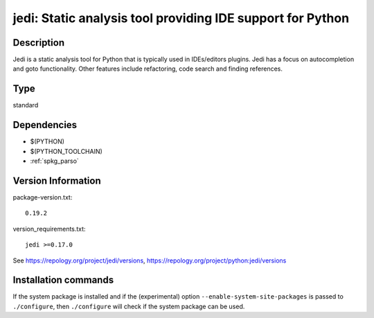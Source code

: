 .. _spkg_jedi:

jedi: Static analysis tool providing IDE support for Python
===========================================================

Description
-----------

Jedi is a static analysis tool for Python that is typically used in
IDEs/editors plugins. Jedi has a focus on autocompletion and goto
functionality. Other features include refactoring, code search and
finding references.


Type
----

standard


Dependencies
------------

- $(PYTHON)
- $(PYTHON_TOOLCHAIN)
- :ref:`spkg_parso`

Version Information
-------------------

package-version.txt::

    0.19.2

version_requirements.txt::

    jedi >=0.17.0

See https://repology.org/project/jedi/versions, https://repology.org/project/python:jedi/versions

Installation commands
---------------------

.. tab:: PyPI:

   .. CODE-BLOCK:: bash

       $ pip install jedi\>=0.17.0

.. tab:: Sage distribution:

   .. CODE-BLOCK:: bash

       $ sage -i jedi

.. tab:: conda-forge:

   .. CODE-BLOCK:: bash

       $ conda install jedi

.. tab:: Fedora/Redhat/CentOS:

   .. CODE-BLOCK:: bash

       $ sudo dnf install python3-jedi

.. tab:: Gentoo Linux:

   .. CODE-BLOCK:: bash

       $ sudo emerge dev-python/jedi

.. tab:: MacPorts:

   .. CODE-BLOCK:: bash

       $ sudo port install py-jedi

.. tab:: Void Linux:

   .. CODE-BLOCK:: bash

       $ sudo xbps-install python3-jedi


If the system package is installed and if the (experimental) option
``--enable-system-site-packages`` is passed to ``./configure``, then 
``./configure`` will check if the system package can be used.

